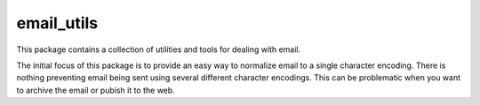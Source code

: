 email_utils
===========

This package contains a collection of utilities and tools for dealing with
email.

The initial focus of this package is to provide an easy way to normalize
email to a single character encoding. There is nothing preventing email
being sent using several different character encodings. This can be
problematic when you want to archive the email or pubish it to the web.

